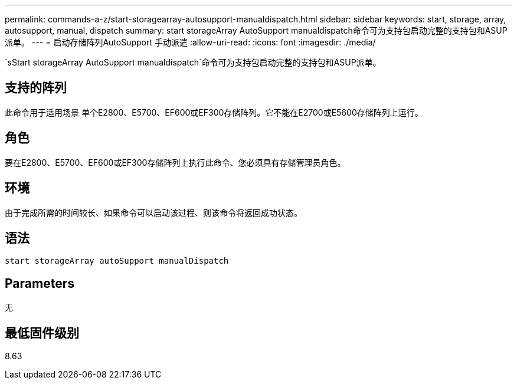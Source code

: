---
permalink: commands-a-z/start-storagearray-autosupport-manualdispatch.html 
sidebar: sidebar 
keywords: start, storage, array, autosupport, manual, dispatch 
summary: start storageArray AutoSupport manualdispatch命令可为支持包启动完整的支持包和ASUP派单。 
---
= 启动存储阵列AutoSupport 手动派遣
:allow-uri-read: 
:icons: font
:imagesdir: ./media/


[role="lead"]
`sStart storageArray AutoSupport manualdispatch`命令可为支持包启动完整的支持包和ASUP派单。



== 支持的阵列

此命令用于适用场景 单个E2800、E5700、EF600或EF300存储阵列。它不能在E2700或E5600存储阵列上运行。



== 角色

要在E2800、E5700、EF600或EF300存储阵列上执行此命令、您必须具有存储管理员角色。



== 环境

由于完成所需的时间较长、如果命令可以启动该过程、则该命令将返回成功状态。



== 语法

[listing]
----
start storageArray autoSupport manualDispatch
----


== Parameters

无



== 最低固件级别

8.63

